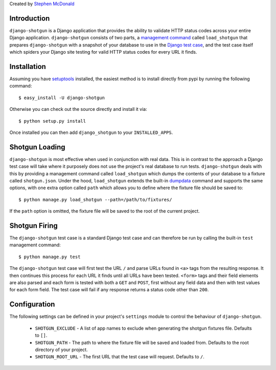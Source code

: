 Created by `Stephen McDonald <http://twitter.com/stephen_mcd>`_

Introduction
============

``django-shotgun`` is a Django application that provides the ability to 
validate HTTP status codes across your entire Django application. 
``django-shotgun`` consists of two parts, a `management command`_ called 
``load_shotgun`` that prepares ``django-shotgun`` with a snapshot of your 
database to use in the `Django test case`_, and the test case itself which 
spiders your Django site testing for valid HTTP status codes for every URL 
it finds.

Installation
============

Assuming you have `setuptools`_ installed, the easiest method is to install 
directly from pypi by running the following command::

    $ easy_install -U django-shotgun

Otherwise you can check out the source directly and install it via::

    $ python setup.py install

Once installed you can then add ``django_shotgun`` to your 
``INSTALLED_APPS``.

Shotgun Loading
===============

``django-shotgun`` is most effective when used in conjunction with real data. 
This is in contrast to the approach a Django test case will take where it 
purposely does not use the project's real database to run tests. 
``django-shotgun`` deals with this by providing a management command called 
``load_shotgun`` which dumps the contents of your database to a fixture called 
``shotgun.json``. Under the hood, ``load_shotgun`` extends the built-in 
`dumpdata`_ command and supports the same options, with one extra option
called ``path`` which allows you to define where the fixture file should be 
saved to::

    $ python manage.py load_shotgun --path=/path/to/fixtures/

If the ``path`` option is omitted, the fixture file will be saved to the root 
of the current project.

Shotgun Firing
==============

The ``django-shotgun`` test case is a standard Django test case and can 
therefore be run by calling the built-in ``test`` management command::

    $ python manage.py test

The ``django-shotgun`` test case will first test the URL ``/`` and parse 
URLs found in ``<a>`` tags from the resulting response. It then continues 
this process for each URL it finds until all URLs have been tested. 
``<form>`` tags and their field elements are also parsed and each form is 
tested with both a ``GET`` and ``POST``, first without any field data and 
then with test values for each form field. The test case will fail if any 
response returns a status code other than ``200``.

Configuration
=============

The following settings can be defined in your project's ``settings`` module 
to control the behaviour of ``django-shotgun``.

  * ``SHOTGUN_EXCLUDE`` - A list of app names to exclude when generating the shotgun fixtures file. Defaults to ``[]``.
  * ``SHOTGUN_PATH`` - The path to where the fixture file will be saved and loaded from. Defaults to the root directory of your project.
  * ``SHOTGUN_ROOT_URL`` - The first URL that the test case will request. Defaults to ``/``.

.. _`management command`: http://docs.djangoproject.com/en/dev/ref/django-admin/#ref-django-admin
.. _`Django test case`: http://docs.djangoproject.com/en/dev/topics/testing/#testcase
.. _`setuptools`: http://pypi.python.org/pypi/setuptools
.. _`dumpdata`: http://docs.djangoproject.com/en/dev/ref/django-admin/#dumpdata-appname-appname-appname-model
.. _`test`: http://docs.djangoproject.com/en/dev/ref/django-admin/#test-app-or-test-identifier
